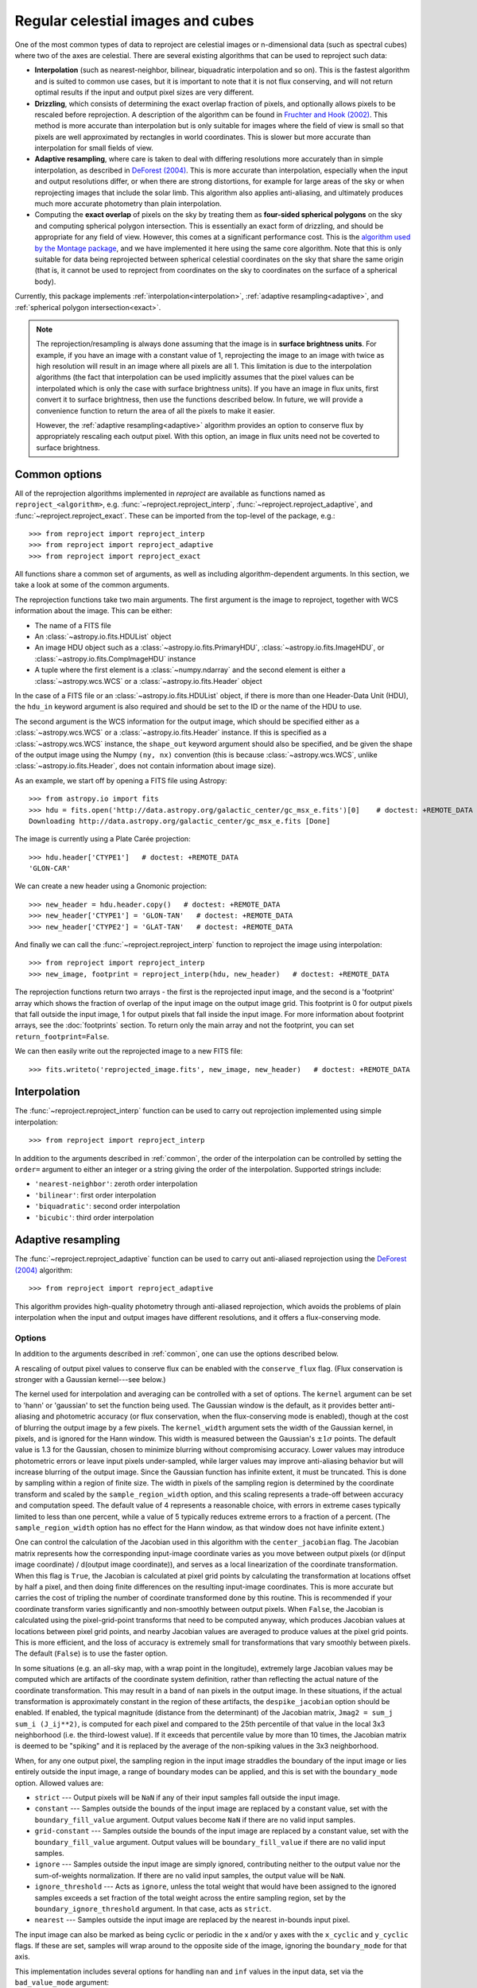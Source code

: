 **********************************
Regular celestial images and cubes
**********************************

One of the most common types of data to reproject are celestial images or
n-dimensional data (such as spectral cubes) where two of the axes are
celestial. There are several existing algorithms that can be used to
reproject such data:

* **Interpolation** (such as nearest-neighbor, bilinear, biquadratic
  interpolation and so on). This is the fastest algorithm and is suited to
  common use cases, but it is important to note that it is not flux
  conserving, and will not return optimal results if the input and output
  pixel sizes are very different.

* **Drizzling**, which consists of determining the exact overlap fraction of
  pixels, and optionally allows pixels to be rescaled before reprojection.
  A description of the algorithm can be found in
  `Fruchter and Hook (2002) <http://dx.doi.org/10.1086/338393>`__. This
  method is more accurate than interpolation but is only suitable for images
  where the field of view is small so that pixels are well approximated by
  rectangles in world coordinates. This is slower but more accurate than
  interpolation for small fields of view.

* **Adaptive resampling**, where care is taken to deal with differing
  resolutions more accurately than in simple interpolation, as described
  in `DeForest (2004) <https://doi.org/10.1023/B:SOLA.0000021743.24248.b0>`_.
  This is more accurate than interpolation, especially when the input and
  output resolutions differ, or when there are strong distortions, for example
  for large areas of the sky or when reprojecting images that include the
  solar limb. This algorithm also applies anti-aliasing, and ultimately
  produces much more accurate photometry than plain interpolation.

* Computing the **exact overlap** of pixels on the sky by treating them as
  **four-sided spherical polygons** on the sky and computing spherical polygon
  intersection. This is essentially an exact form of drizzling, and should be
  appropriate for any field of view. However, this comes at
  a significant performance cost. This is the `algorithm used by the Montage
  package <http://montage.ipac.caltech.edu/docs/algorithms.html>`_, and we have
  implemented it here using the same core algorithm. Note that this is only
  suitable for data being reprojected between spherical celestial coordinates on
  the sky that share the same origin (that is, it cannot be used to reproject
  from coordinates on the sky to coordinates on the surface of a spherical
  body).

Currently, this package implements :ref:`interpolation<interpolation>`,
:ref:`adaptive resampling<adaptive>`, and
:ref:`spherical polygon intersection<exact>`.

.. note:: The reprojection/resampling is always done assuming that the image is in
          **surface brightness units**. For example, if you have an image
          with a constant value of 1, reprojecting the image to an image with
          twice as high resolution will result in an image where all pixels
          are all 1. This limitation is due to the interpolation algorithms
          (the fact that interpolation can be used implicitly assumes that
          the pixel values can be interpolated which is only the case with
          surface brightness units). If you have an image in flux units,
          first convert it to surface brightness, then use the functions
          described below. In future, we will provide a convenience function
          to return the area of all the pixels to make it easier.

          However, the :ref:`adaptive resampling<adaptive>` algorithm provides
          an option to conserve flux by appropriately rescaling each output
          pixel. With this option, an image in flux units need not be coverted
          to surface brightness.

.. _common:

Common options
==============

All of the reprojection algorithms implemented in *reproject* are available
as functions named as ``reproject_<algorithm>``, e.g.
:func:`~reproject.reproject_interp`, :func:`~reproject.reproject_adaptive`,
and :func:`~reproject.reproject_exact`. These can be imported from the top-level
of the package, e.g.::

    >>> from reproject import reproject_interp
    >>> from reproject import reproject_adaptive
    >>> from reproject import reproject_exact

All functions share a common set of arguments, as well as including
algorithm-dependent arguments. In this section, we take a look at some of the
common arguments.

The reprojection functions take two main arguments. The first argument is the
image to reproject, together with WCS information about the image. This can be
either:

* The name of a FITS file
* An :class:`~astropy.io.fits.HDUList` object
* An image HDU object such as a :class:`~astropy.io.fits.PrimaryHDU`,
  :class:`~astropy.io.fits.ImageHDU`, or
  :class:`~astropy.io.fits.CompImageHDU` instance
* A tuple where the first element is a :class:`~numpy.ndarray` and the
  second element is either a :class:`~astropy.wcs.WCS` or a
  :class:`~astropy.io.fits.Header` object

In the case of a FITS file or an :class:`~astropy.io.fits.HDUList` object, if
there is more than one Header-Data Unit (HDU), the ``hdu_in`` keyword argument
is also required and should be set to the ID or the name of the HDU to use.

The second argument is the WCS information for the output image, which should be
specified either as a :class:`~astropy.wcs.WCS` or a
:class:`~astropy.io.fits.Header` instance. If this is specified as a
:class:`~astropy.wcs.WCS` instance, the ``shape_out`` keyword argument should
also be specified, and be given the shape of the output image using the Numpy
``(ny, nx)`` convention (this is because :class:`~astropy.wcs.WCS`, unlike
:class:`~astropy.io.fits.Header`, does not contain information about image
size).

As an example, we start off by opening a FITS file using Astropy::

    >>> from astropy.io import fits
    >>> hdu = fits.open('http://data.astropy.org/galactic_center/gc_msx_e.fits')[0]    # doctest: +REMOTE_DATA +IGNORE_OUTPUT
    Downloading http://data.astropy.org/galactic_center/gc_msx_e.fits [Done]

The image is currently using a Plate Carée projection::

    >>> hdu.header['CTYPE1']   # doctest: +REMOTE_DATA
    'GLON-CAR'

We can create a new header using a Gnomonic projection::

    >>> new_header = hdu.header.copy()   # doctest: +REMOTE_DATA
    >>> new_header['CTYPE1'] = 'GLON-TAN'   # doctest: +REMOTE_DATA
    >>> new_header['CTYPE2'] = 'GLAT-TAN'   # doctest: +REMOTE_DATA

And finally we can call the :func:`~reproject.reproject_interp` function to reproject
the image using interpolation::

    >>> from reproject import reproject_interp
    >>> new_image, footprint = reproject_interp(hdu, new_header)   # doctest: +REMOTE_DATA

The reprojection functions return two arrays - the first is the reprojected
input image, and the second is a 'footprint' array which shows the fraction of
overlap of the input image on the output image grid. This footprint is 0 for
output pixels that fall outside the input image, 1 for output pixels that fall
inside the input image. For more information about footprint arrays, see the
:doc:`footprints` section. To return only the main array and not the footprint,
you can set ``return_footprint=False``.

We can then easily write out the reprojected image to a new FITS file::

    >>> fits.writeto('reprojected_image.fits', new_image, new_header)   # doctest: +REMOTE_DATA

.. _interpolation:

Interpolation
=============

The :func:`~reproject.reproject_interp` function can be used to carry out
reprojection implemented using simple interpolation::

    >>> from reproject import reproject_interp

In addition to the arguments described in :ref:`common`, the order of the
interpolation can be controlled by setting the ``order=`` argument to either an
integer or a string giving the order of the interpolation. Supported strings
include:

* ``'nearest-neighbor'``: zeroth order interpolation
* ``'bilinear'``: first order interpolation
* ``'biquadratic'``: second order interpolation
* ``'bicubic'``: third order interpolation

.. _adaptive:

Adaptive resampling
===================

The :func:`~reproject.reproject_adaptive` function can be used to carry out
anti-aliased reprojection using the  `DeForest (2004)
<https://doi.org/10.1023/B:SOLA.0000021743.24248.b0>`_ algorithm::

    >>> from reproject import reproject_adaptive

This algorithm provides high-quality photometry through anti-aliased
reprojection, which avoids the problems of plain interpolation when the input
and output images have different resolutions, and it offers a flux-conserving
mode.

Options
-------

In addition to the arguments described in :ref:`common`, one can use the
options described below.

A rescaling of output pixel values to conserve flux can be enabled with the
``conserve_flux`` flag. (Flux conservation is stronger with a Gaussian
kernel---see below.)

The kernel used for interpolation and averaging can be controlled with a set of
options. The ``kernel`` argument can be set to 'hann' or 'gaussian' to set the
function being used. The Gaussian window is the default, as it provides better
anti-aliasing and photometric accuracy (or flux conservation, when the
flux-conserving mode is enabled), though at the cost of blurring the output
image by a few pixels. The ``kernel_width`` argument sets the width of the
Gaussian kernel, in pixels, and is ignored for the Hann window. This width is
measured between the Gaussian's :math:`\pm 1 \sigma` points. The default value
is 1.3 for the Gaussian, chosen to minimize blurring without compromising
accuracy. Lower values may introduce photometric errors or leave input pixels
under-sampled, while larger values may improve anti-aliasing behavior but will
increase blurring of the output image. Since the Gaussian function has infinite
extent, it must be truncated. This is done by sampling within a region of
finite size. The width in pixels of the sampling region is determined by the
coordinate transform and scaled by the ``sample_region_width`` option, and this
scaling represents a trade-off between accuracy and computation speed. The
default value of 4 represents a reasonable choice, with errors in extreme cases
typically limited to less than one percent, while a value of 5 typically reduces
extreme errors to a fraction of a percent. (The ``sample_region_width`` option
has no effect for the Hann window, as that window does not have infinite
extent.)

One can control the calculation of the Jacobian used in this
algorithm with the ``center_jacobian`` flag. The Jacobian matrix represents
how the corresponding input-image coordinate varies as you move between output
pixels (or d(input image coordinate) / d(output image coordinate)), and serves
as a local linearization of the coordinate transformation. When this flag is
``True``, the Jacobian is calculated at pixel grid points by calculating the
transformation at locations offset by half a pixel, and then doing finite
differences on the resulting input-image coordinates. This is more accurate but
carries the cost of tripling the number of coordinate transformed done by this
routine. This is recommended if your coordinate transform varies significantly
and non-smoothly between output pixels. When ``False``, the Jacobian is
calculated using the pixel-grid-point transforms that need to be computed
anyway, which produces Jacobian values at locations between pixel grid points,
and nearby Jacobian values are averaged to produce values at the pixel grid
points. This is more efficient, and the loss of accuracy is extremely small for
transformations that vary smoothly between pixels. The default (``False``) is
to use the faster option.

In some situations (e.g. an all-sky map, with a wrap point in the longitude),
extremely large Jacobian values may be computed which are artifacts of the
coordinate system definition, rather than reflecting the actual nature of the
coordinate transformation. This may result in a band of ``nan`` pixels in the
output image. In these situations, if the actual transformation is
approximately constant in the region of these artifacts, the
``despike_jacobian`` option should be enabled. If enabled, the typical
magnitude (distance from the determinant) of the Jacobian matrix, ``Jmag2 =
sum_j sum_i (J_ij**2)``, is computed for each pixel and compared to the 25th
percentile of that value in the local 3x3 neighborhood (i.e. the third-lowest
value). If it exceeds that percentile value by more than 10 times, the Jacobian
matrix is deemed to be "spiking" and it is replaced by the average of the
non-spiking values in the 3x3 neighborhood.

When, for any one output pixel, the sampling region in the input image
straddles the boundary of the input image or lies entirely outside the input
image, a range of boundary modes can be applied, and this is set with the
``boundary_mode`` option. Allowed values are:

* ``strict`` --- Output pixels will be ``NaN`` if any of their input samples
  fall outside the input image.
* ``constant`` --- Samples outside the bounds of the input image are
  replaced by a constant value, set with the ``boundary_fill_value`` argument.
  Output values become ``NaN`` if there are no valid input samples.
* ``grid-constant`` --- Samples outside the bounds of the input image are
  replaced by a constant value, set with the ``boundary_fill_value`` argument.
  Output values will be ``boundary_fill_value`` if there are no valid input
  samples.
* ``ignore`` --- Samples outside the input image are simply ignored,
  contributing neither to the output value nor the sum-of-weights
  normalization. If there are no valid input samples, the output value will be
  ``NaN``.
* ``ignore_threshold`` --- Acts as ``ignore``, unless the total weight that
  would have been assigned to the ignored samples exceeds a set fraction of the
  total weight across the entire sampling region, set by the
  ``boundary_ignore_threshold`` argument. In that case, acts as ``strict``.
* ``nearest`` --- Samples outside the input image are replaced by the nearest
  in-bounds input pixel.

The input image can also be marked as being cyclic or periodic in the x and/or
y axes with the ``x_cyclic`` and ``y_cyclic`` flags. If these are set, samples
will wrap around to the opposite side of the image, ignoring the
``boundary_mode`` for that axis.

This implementation includes several options for handling ``nan`` and ``inf``
values in the input data, set via the ``bad_value_mode`` argument:

* ``strict`` --- Values of ``nan`` or ``inf`` in the input data are propagated
  to every output value which samples them.
* ``ignore`` --- When a sampled input value is ``nan`` or ``inf``, that input
  pixel is ignored (affected neither the accumulated sum of weighted samples
  nor the accumulated sum of weights).
* ``constant`` --- Input values of ``nan`` and ``inf`` are replaced with a
  constant value, set via the ``bad_fill_value`` argument.


Algorithm Description
---------------------

Broadly speaking, the algorithm works by approximating the footprint of each
output pixel by an elliptical shape in the input image, which is then stretched
and rotated by the transformation (as described by the Jacobian mentioned
above), then finding the weighted average of samples inside that ellipse, where
the shape of the weighting function is given by an analytical distribution.
Hann and Gaussian functions are supported in this implementation, and this
choice of functions produces an anti-aliased reprojection. In cases where an
image is being reduced in resolution, a region of the input image is averaged
to produce each output pixel, while in cases where an image is being magnified,
the averaging becomes a non-linear interpolation between nearby input pixels.
When a reprojection enlarges some regions in the input image and shrinks other
regions, this algorithm smoothly transitions between interpolation and spatial
averaging as appropriate for each individual output pixel (and likewise, the
amount of spatial averaging is adjusted as the scaling factor varies). This
produces high-quality resampling with excellent photometric accuracy.

To illustrate the benefits of this method, we consider a simple case
where the reprojection includes a large change in resolution. We choose
to use an artificial data example to better illustrate the differences:

.. plot::
   :include-source:

    import numpy as np
    from astropy.wcs import WCS
    import matplotlib.pyplot as plt
    from reproject import reproject_interp, reproject_adaptive

    # Set up initial array with pattern
    input_array = np.zeros((256, 256))
    input_array[::20, :] = 1
    input_array[:, ::20] = 1
    input_array[10::20, 10::20] = 1

    # Define a simple input WCS
    input_wcs = WCS(naxis=2)
    input_wcs.wcs.crpix = 128.5, 128.5
    input_wcs.wcs.cdelt = -0.01, 0.01

    # Define a lower resolution output WCS with rotation
    output_wcs = WCS(naxis=2)
    output_wcs.wcs.crpix = 30.5, 30.5
    output_wcs.wcs.cdelt = -0.0427, 0.0427
    output_wcs.wcs.pc = [[0.8, 0.2], [-0.2, 0.8]]

    # Reproject using interpolation and adaptive resampling
    result_interp, _ = reproject_interp((input_array, input_wcs),
                                        output_wcs, shape_out=(60, 60))
    result_hann, _ = reproject_adaptive((input_array, input_wcs),
                                         output_wcs, shape_out=(60, 60),
                                         kernel='hann')
    result_gaussian, _ = reproject_adaptive((input_array, input_wcs),
                                            output_wcs, shape_out=(60, 60),
                                            kernel='gaussian')

    plt.figure(figsize=(10, 5))
    plt.subplot(1, 4, 1)
    plt.imshow(input_array, origin='lower', vmin=0, vmax=1, interpolation='hanning')
    plt.tick_params(left=False, bottom=False, labelleft=False, labelbottom=False)
    plt.title('Input array')
    plt.subplot(1, 4, 2)
    plt.imshow(result_interp, origin='lower', vmin=0, vmax=1)
    plt.tick_params(left=False, bottom=False, labelleft=False, labelbottom=False)
    plt.title('reproject_interp')
    plt.subplot(1, 4, 3)
    plt.imshow(result_hann, origin='lower', vmin=0, vmax=0.5)
    plt.tick_params(left=False, bottom=False, labelleft=False, labelbottom=False)
    plt.title('reproject_adaptive\nHann kernel')
    plt.subplot(1, 4, 4)
    plt.imshow(result_gaussian, origin='lower', vmin=0, vmax=0.5)
    plt.tick_params(left=False, bottom=False, labelleft=False, labelbottom=False)
    plt.title('reproject_adaptive\nGaussian kernel')

In the case of interpolation, the output accuracy is poor because, for each
output pixel, we interpolate a single position in the input array which will
fall inside a region where the flux is zero or one, and this is very sensitive
to aliasing effects. For the adaptive resampling, each output pixel is formed
from the weighted average of several pixels in the input, and all input pixels
should contribute to the output, with no gaps. It can also be seen how the
results differ between the Gaussian and Hann kernels. While the Gaussian kernel
blurs the output image slightly, it provides much strong anti-aliasing (as the
rotated grid lines appear much smoother and consistent in brightness from pixel
to pixel).

.. _exact:

Spherical Polygon Intersection
==============================

The :func:`~reproject.reproject_exact` function can be used to carry out 'exact'
reprojection using the spherical polygon intersection of input and output pixels::

    >>> from reproject import reproject_exact

For this algorithm, the footprint array returned gives the exact fractional
overlap of new pixels with the original image (see :doc:`footprints` for more
details).

.. warning:: The :func:`~reproject.reproject_exact` is currently known to
             have precision issues for images with resolutions <0.05". For
             now it is therefore best to avoid using it with such images.
